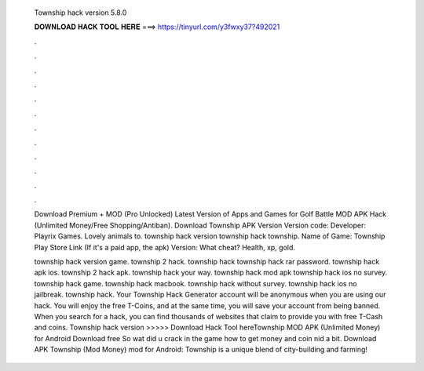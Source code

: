   Township hack version 5.8.0
  
  
  
  𝐃𝐎𝐖𝐍𝐋𝐎𝐀𝐃 𝐇𝐀𝐂𝐊 𝐓𝐎𝐎𝐋 𝐇𝐄𝐑𝐄 ===> https://tinyurl.com/y3fwxy37?492021
  
  
  
  .
  
  
  
  .
  
  
  
  .
  
  
  
  .
  
  
  
  .
  
  
  
  .
  
  
  
  .
  
  
  
  .
  
  
  
  .
  
  
  
  .
  
  
  
  .
  
  
  
  .
  
  Download Premium + MOD (Pro Unlocked) Latest Version of Apps and Games for Golf Battle MOD APK Hack (Unlimited Money/Free Shopping/Antiban). Download Township APK Version Version code: Developer: Playrix Games. Lovely animals to. township hack version township hack township. Name of Game: Township Play Store Link (If it's a paid app, the apk) Version: What cheat? Health, xp, gold.
  
  township hack version game. township 2 hack. township hack township hack rar password. township hack apk ios. township 2 hack apk. township hack your way. township hack mod apk township hack ios no survey. township hack game. township hack macbook. township hack without survey. township hack ios no jailbreak. township hack. Your Township Hack Generator account will be anonymous when you are using our hack. You will enjoy the free T-Coins, and at the same time, you will save your account from being banned. When you search for a hack, you can find thousands of websites that claim to provide you with free T-Cash and coins. Township hack version >>>>> Download Hack Tool hereTownship MOD APK (Unlimited Money) for Android Download free So wat did u crack in the game how to get money and coin nid a bit. Download APK Township (Mod Money) mod for Android: Township is a unique blend of city-building and farming!
